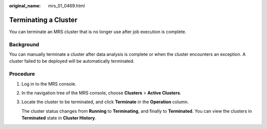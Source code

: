 :original_name: mrs_01_0469.html

.. _mrs_01_0469:

Terminating a Cluster
=====================

You can terminate an MRS cluster that is no longer use after job execution is complete.

Background
----------

You can manually terminate a cluster after data analysis is complete or when the cluster encounters an exception. A cluster failed to be deployed will be automatically terminated.

Procedure
---------

#. Log in to the MRS console.

#. In the navigation tree of the MRS console, choose **Clusters** > **Active Clusters**.

#. Locate the cluster to be terminated, and click **Terminate** in the **Operation** column.

   The cluster status changes from **Running** to **Terminating**, and finally to **Terminated**. You can view the clusters in **Terminated** state in **Cluster History**.
